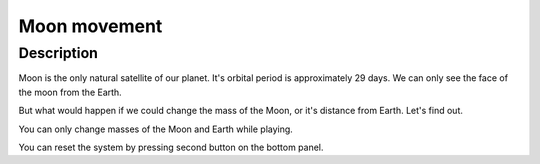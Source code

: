 ==================
Moon movement
==================

Description
--------------

Moon is the only natural satellite of our planet. It's orbital period is approximately 29 days. We can only see the face of the moon from the Earth.

But what would happen if we could change the mass of the Moon, or it's distance from Earth. Let's find out.

You can only change masses of the Moon and Earth while playing.

You can reset the system by pressing second button on the bottom panel.
